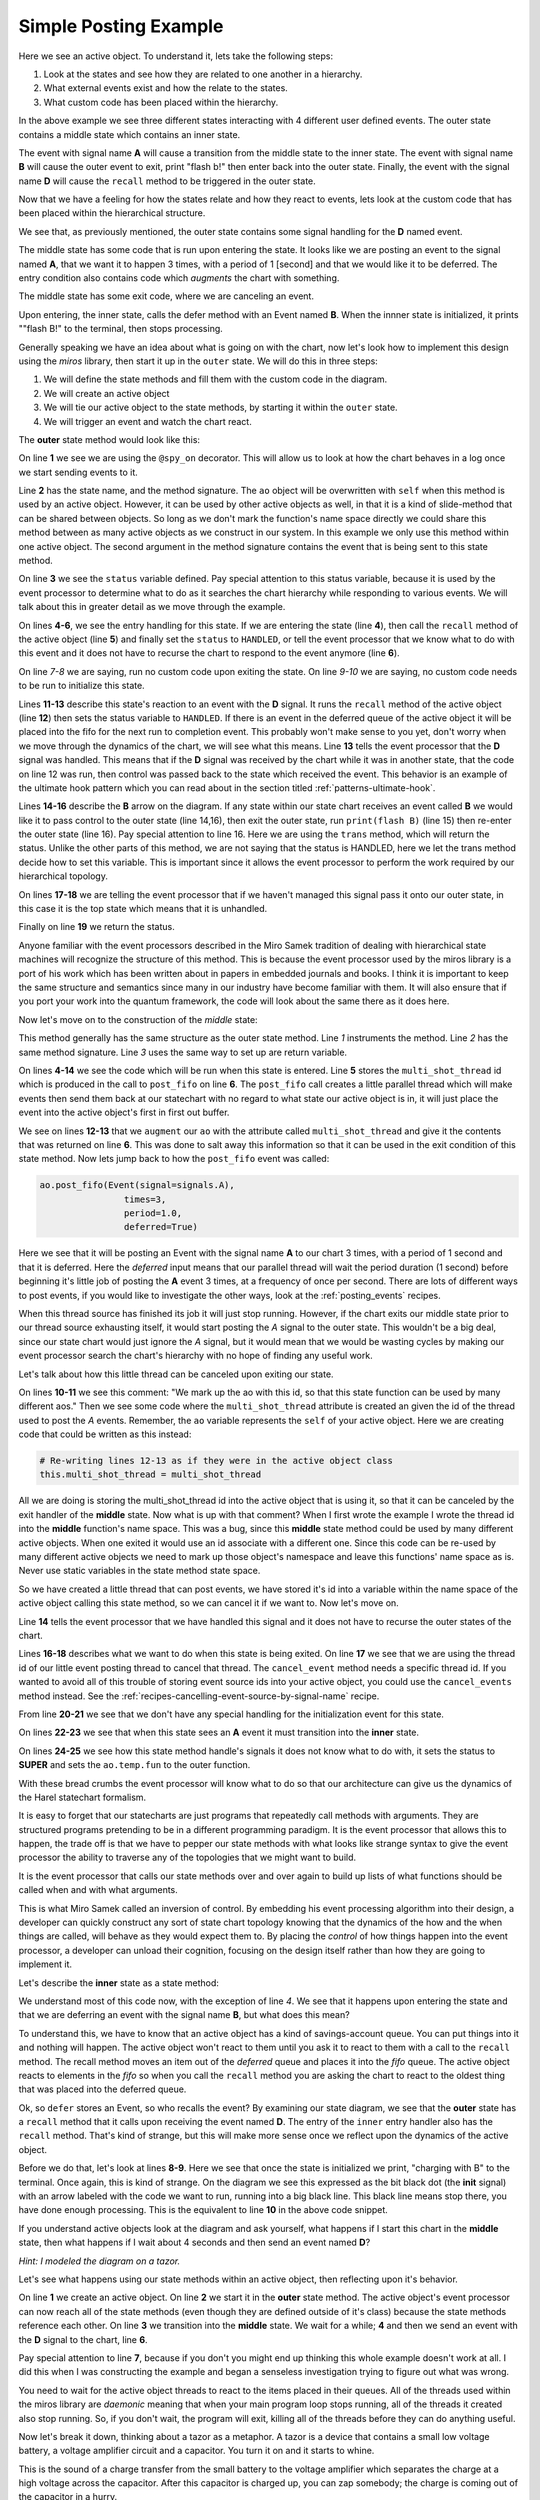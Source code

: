 .. _examples-simple-posting-example:

Simple Posting Example
======================

.. image:: _static/posting_example.svg

Here we see an active object.  To understand it, lets take the following steps:

1. Look at the states and see how they are related to one another in a hierarchy.
2. What external events exist and how the relate to the states.
3. What custom code has been placed within the hierarchy.

In the above example we see three different states interacting with 4 different
user defined events.  The outer state contains a middle state which contains an
inner state.  

The event with signal name **A** will cause a transition from the middle state to
the inner state.  The event with signal name **B** will cause the outer event to
exit, print "flash b!" then enter back into the outer state.  Finally, the
event with the signal name **D** will cause the ``recall`` method to be triggered
in the outer state.

Now that we have a feeling for how the states relate and how they react to
events, lets look at the custom code that has been placed within the
hierarchical structure.

We see that, as previously mentioned, the outer state contains some signal
handling for the **D** named event.

The middle state has some code that is run upon entering the state.  It looks
like we are posting an event to the signal named **A**, that we want it to happen
3 times, with a period of 1 [second] and that we would like it to be deferred. The
entry condition also contains code which *augments* the chart with something.

The middle state has some exit code, where we are canceling an event.

Upon entering, the inner state, calls the defer method with an Event named **B**.
When the innner state is initialized, it prints ""flash B!" to the terminal,
then stops processing.

Generally speaking we have an idea about what is going on with the chart, now
let's look how to implement this design using the *miros* library, then start it
up in the ``outer`` state.  We will do this in three steps:

1. We will define the state methods and fill them with the custom code in the
   diagram.
2. We will create an active object
3. We will tie our active object to the state methods, by starting it within
   the ``outer`` state.
4. We will trigger an event and watch the chart react.

The **outer** state method would look like this:

.. code-block:: python
  :linenos:

  @spy_on
  def outer(ao, e):
    status = state.UNHANDLED
    if(e.signal == signals.ENTRY_SIGNAL):
      ao.recall()
      status = state.HANDLED
    elif(e.signal == signals.EXIT_SIGNAL):
      status = state.HANDLED
    if(e.signal == signals.INIT_SIGNAL):
      status = state.HANDLED
    elif(e.signal == signals.D):
      ao.recall()
      status = state.HANDLED
    elif(e.signal == signals.B):
      print("flash B!")
      status = ao.trans(outer)
    else:
      status, ao.temp.fun = state.SUPER, ao.top
    return status

On line **1** we see we are using the ``@spy_on`` decorator.  This will allow us to
look at how the chart behaves in a log once we start sending events to
it.

Line **2** has the state name, and the method signature.  The ``ao`` object will be
overwritten with ``self`` when this method is used by an active object.
However, it can be used by other active objects as well, in that it is a kind
of slide-method that can be shared between objects.  So long as we don't mark the
function's name space directly we could share this method between as many
active objects as we construct in our system.  In this example we only use this
method within one active object.  The second argument in the method signature
contains the event that is being sent to this state method.

On line **3** we see the ``status`` variable defined.  Pay special attention to
this status variable, because it is used by the event processor to determine
what to do as it searches the chart hierarchy while responding to various
events.  We will talk about this in greater detail as we move through the
example.

On lines **4-6**, we see the entry handling for this state.  If we are entering the
state (line **4**), then call the ``recall`` method of the active object (line **5**)
and finally set the ``status`` to ``HANDLED``, or tell the event processor that
we know what to do with this event and it does not have to recurse the chart
to respond to the event anymore (line **6**).

On line *7-8* we are saying, run no custom code upon exiting the state.  On
line *9-10* we are saying, no custom code needs to be run to initialize this
state.

Lines **11-13** describe this state's reaction to an event with the **D**
signal.  It runs the ``recall`` method of the active object (line **12**) then
sets the status variable to ``HANDLED``.  If there is an event in the deferred
queue of the active object it will be placed into the fifo for the next run to
completion event.  This probably won't make sense to you yet, don't worry when
we move through the dynamics of the chart, we will see what this means.  Line
**13** tells the event processor that the **D** signal was handled.  This means
that if the **D** signal was received by the chart while it was in another
state, that the code on line 12 was run, then control was passed back to the
state which received the event.  This behavior is an example of the ultimate
hook pattern which you can read about in the section titled
:ref:`patterns-ultimate-hook`.

Lines **14-16** describe the **B** arrow on the diagram.  If any state within
our state chart receives an event called **B** we would like it to pass control
to the outer state (line 14,16), then exit the outer state, run ``print(flash
B)`` (line 15) then re-enter the outer state (line 16).  Pay special attention
to line 16.  Here we are using the ``trans`` method, which will return the
status.  Unlike the other parts of this method, we are not saying that the
status is HANDLED, here we let the trans method decide how to set this
variable.  This is important since it allows the event processor to perform the
work required by our hierarchical topology.

On lines **17-18** we are telling the event processor that if we haven't
managed this signal pass it onto our outer state, in this case it is the top
state which means that it is unhandled.

Finally on line **19** we return the status.  

Anyone familiar with the event processors described in the Miro Samek
tradition of dealing with hierarchical state machines will recognize the
structure of this method.  This is because the event processor used by the
miros library is a port of his work which has been written about in papers in
embedded journals and books.  I think it is important to keep the same
structure and semantics since many in our industry have become familiar with
them.  It will also ensure that if you port your work into the quantum
framework, the code will look about the same there as it does here.

Now let's move on to the construction of the *middle* state:

.. code-block:: python
  :linenos:

  @spy_on
  def middle(ao, e):
    status = state.UNHANDLED
    if(e.signal == signals.ENTRY_SIGNAL):
      multi_shot_thread = \
        ao.post_fifo(Event(signal=signals.A),
                        times=3,
                        period=1.0,
                        deferred=True)
      # We mark up the ao with this id, so that
      # this state function can be used by many different aos
      ao.augment(other=multi_shot_thread,
                    name='multi_shot_thread')
      status = state.HANDLED

    elif(e.signal == signals.EXIT_SIGNAL):
      ao.cancel_event(ao.multi_shot_thread)
      status = state.HANDLED

    if(e.signal == signals.INIT_SIGNAL):
      status = state.HANDLED
    elif(e.signal == signals.A):
      status = ao.trans(inner)
    else:
      status, ao.temp.fun = state.SUPER, outer
    return status
    
This method generally has the same structure as the outer state method.  Line
*1* instruments the method.  Line *2* has the same method signature.  Line *3*
uses the same way to set up are return variable.

On lines **4-14** we see the code which will be run  when this state is
entered.  Line **5** stores the ``multi_shot_thread`` id which is produced in
the call to ``post_fifo`` on line **6**.  The ``post_fifo`` call creates a
little parallel thread which will make events then send them back at our
statechart with no regard to what state our active object is in, it will just
place the event into the active object's first in first out buffer.

We see on lines **12-13** that we ``augment`` our ``ao`` with the attribute
called ``multi_shot_thread`` and give it the contents that was returned on line
**6**.  This was done to salt away this information so that it can be used in
the exit condition of this state method.  Now lets jump back to how the
``post_fifo`` event was called:

.. code-block:: python

        ao.post_fifo(Event(signal=signals.A),
                        times=3,
                        period=1.0,
                        deferred=True)

Here we see that it will be posting an Event with the signal name **A** to our
chart 3 times, with a period of 1 second and that it is deferred.  Here the
`deferred` input means that our parallel thread will wait the period duration
(1 second) before beginning it's little job of posting the **A** event 3 times,
at a frequency of once per second.  There are lots of different ways to post
events, if you would like to investigate the other ways, look at the
:ref:`posting_events` recipes.

When this thread source has finished its job it will just stop running.
However, if the chart exits our middle state prior to our thread source
exhausting itself, it would start posting the *A* signal to the outer state.
This wouldn't be a big deal, since our state chart would just ignore the *A*
signal, but it would mean that we would be wasting cycles by making our event
processor search the chart's hierarchy with no hope of finding any useful work.

Let's talk about how this little thread can be canceled upon exiting our state.

On lines **10-11** we see this comment: "We mark up the ao with this id, so
that this state function can be used by many different aos."  Then we see some
code where the ``multi_shot_thread`` attribute is created an given the id of
the thread used to post the *A* events.  Remember, the ``ao`` variable
represents the ``self`` of your active object.  Here we are creating code that
could be written as this instead:

.. code-block:: python

    # Re-writing lines 12-13 as if they were in the active object class
    this.multi_shot_thread = multi_shot_thread

All we are doing is storing the multi_shot_thread id into the active object
that is using it, so that it can be canceled by the exit handler of the
**middle** state.  Now what is up with that comment?  When I first wrote the
example I wrote the thread id into the **middle** function's name space.  This
was a bug, since this **middle** state method could be used by many different
active objects.  When one exited it would use an id associate with a different
one.  Since this code can be re-used by many different active objects we need
to mark up those object's namespace and leave this functions' name space as is.
Never use static variables in the state method state space.

So we have created a little thread that can post events, we have stored it's id
into a variable within the name space of the active object calling this state
method, so we can cancel it if we want to.  Now let's move on.

Line **14** tells the event processor that we have handled this signal and it
does not have to recurse the outer states of the chart.

Lines **16-18** describes what we want to do when this state is being exited.
On line **17** we see that we are using the thread id of our little event
posting thread to cancel that thread.  The ``cancel_event`` method needs a
specific thread id.  If you wanted to avoid all of this trouble of storing
event source ids into your active object, you could use the ``cancel_events``
method instead.  See the :ref:`recipes-cancelling-event-source-by-signal-name` recipe.

From line **20-21** we see that we don't have any special handling for the
initialization event for this state.

On lines **22-23** we see that when this state sees an **A** event it must
transition into the **inner** state.

On lines **24-25** we see how this state method handle's signals it does not
know what to do with, it sets the status to **SUPER** and sets the
``ao.temp.fun`` to the outer function.  

With these bread crumbs the event processor will know what to do so that our
architecture can give us the dynamics of the Harel statechart formalism.  

It is easy to forget that our statecharts are just programs that repeatedly
call methods with arguments.  They are structured programs pretending to be in
a different programming paradigm.  It is the event processor that allows this
to happen, the trade off is that we have to pepper our state methods with what
looks like strange syntax to give the event processor the ability to
traverse any of the topologies that we might want to build.  

It is the event processor that calls our state methods over and over again to
build up lists of what functions should be called when and with what arguments.

This is what Miro Samek called an inversion of control.  By embedding his event
processing algorithm into their design, a developer can quickly construct any
sort of state chart topology knowing that the dynamics of the how and the when
things are called, will behave as they would expect them to.  By placing the
`control` of how things happen into the event processor, a developer can unload
their cognition, focusing on the design itself rather than how they are going
to implement it.

Let's describe the **inner** state as a state method:

.. code-block:: python
  :emphasize-lines: 4,8-10
  :linenos:

  def inner(ao, e):
    status = state.UNHANDLED
    if(e.signal == signals.ENTRY_SIGNAL):
      ao.defer(Event(signal=signals.B))
      status = state.HANDLED
    elif(e.signal == signals.EXIT_SIGNAL):
      status = state.HANDLED
    if(e.signal == signals.INIT_SIGNAL):
      print("charging with B")
      status = state.HANDLED
    else:
      status, ao.temp.fun = state.SUPER, middle
    return status

We understand most of this code now, with the exception of line *4*.  We see
that it happens upon entering the state and that we are deferring an
event with the signal name **B**, but what does this mean?

To understand this, we have to know that an active object has a kind of
savings-account queue.  You can put things into it and nothing will happen.  The
active object won't react to them until you ask it to react to them with a call
to the ``recall`` method.  The recall method moves an item out of the
`deferred` queue and places it into the `fifo` queue.  The active object reacts
to elements in the `fifo` so when you call the ``recall`` method you are asking
the chart to react to the oldest thing that was placed into the deferred queue.

Ok, so ``defer`` stores an Event, so who recalls the event?  By examining our
state diagram, we see that the **outer** state has a ``recall`` method that it
calls upon receiving the event named **D**.  The entry of the ``inner``
entry handler also has the ``recall`` method.  That's kind of strange, but this
will make more sense once we reflect upon the dynamics of the active object.

Before we do that, let's look at lines **8-9**.  Here we see that once the state
is initialized we print, "charging with B" to the terminal.  Once again, this
is kind of strange.  On the diagram we see this expressed as the bit black dot
(the **init** signal) with an arrow labeled with the code we want to run, running
into a big black line.  This black line means stop there, you have done enough
processing.  This is the equivalent to line **10** in the above code snippet.

If you understand active objects look at the diagram and ask yourself, what
happens if I start this chart in the **middle** state, then what happens if I
wait about 4 seconds and then send an event named **D**?

.. image:: _static/posting_example.svg

*Hint: I modeled the diagram on a tazor.*

Let's see what happens using our state methods within an active object, then
reflecting upon it's behavior.

.. code-block:: python
  :emphasize-lines: 7
  :linenos:

  import time
  ao = ActiveObject()
  ao.start_at(outer)
  ao.post_fifo(Event(signal=signals.C))
  time.sleep(4.0)
  ao.post_fifo(Event(signal=signals.D))
  time.sleep(0.1)

  print(ao.spy_full)

On line **1** we create an active object.  On line **2** we start it in the
**outer** state method.  The active object's event processor can now reach all
of the state methods (even though they are defined outside of it's class)
because the state methods reference each other.  On line **3** we transition
into the **middle** state.  We wait for a while; **4** and then we send an event with
the **D** signal to the chart, line **6**.

Pay special attention to line **7**, because if you don't you might end up thinking
this whole example doesn't work at all.  I did this when I was constructing the
example and began a senseless investigation trying to figure out what was
wrong.  

You need to wait for the active object threads to react to the items placed in
their queues.  All of the threads used within the miros library are `daemonic`
meaning that when your main program loop stops running, all of the threads it
created also stop running.  So, if you don't wait, the program will exit,
killing all of the threads before they can do anything useful.

Now let's break it down, thinking about a tazor as a metaphor.  A tazor is a
device that contains a small low voltage battery, a voltage amplifier circuit
and a capacitor.  You turn it on and it starts to whine.

This is the sound of a charge transfer from the small battery to the voltage
amplifier which separates the charge at a high voltage across the capacitor.
After this capacitor is charged up, you can zap somebody; the charge is coming
out of the capacitor in a hurry.

Line **9** shows us the action:

.. code-block:: python
  :emphasize-lines: 1,7,13,21,29,35,46,53,58
  :linenos:

  ['START',
   'SEARCH_FOR_SUPER_SIGNAL:middle',
   'SEARCH_FOR_SUPER_SIGNAL:outer',
   'ENTRY_SIGNAL:outer',
   'ENTRY_SIGNAL:middle',
   'INIT_SIGNAL:middle',
   '<- Queued:(0) Deferred:(0)',
   'A:middle',
   'SEARCH_FOR_SUPER_SIGNAL:inner',
   'ENTRY_SIGNAL:inner',
   'POST_DEFERRED:B',
   'INIT_SIGNAL:inner',
   '<- Queued:(0) Deferred:(1)',
   'A:inner',
   'A:middle',
   'EXIT_SIGNAL:inner',
   'SEARCH_FOR_SUPER_SIGNAL:inner',
   'ENTRY_SIGNAL:inner',
   'POST_DEFERRED:B',
   'INIT_SIGNAL:inner',
   '<- Queued:(0) Deferred:(2)',
   'A:inner',
   'A:middle',
   'EXIT_SIGNAL:inner',
   'SEARCH_FOR_SUPER_SIGNAL:inner',
   'ENTRY_SIGNAL:inner',
   'POST_DEFERRED:B',
   'INIT_SIGNAL:inner',
   '<- Queued:(0) Deferred:(3)',
   'D:inner',
   'D:middle',
   'D:outer',
   'POST_FIFO:B',
   'D:outer:HOOK',
   '<- Queued:(1) Deferred:(2)',
   'B:inner',
   'B:middle',
   'B:outer',
   'EXIT_SIGNAL:inner',
   'EXIT_SIGNAL:middle',
   'EXIT_SIGNAL:outer',
   'ENTRY_SIGNAL:outer',
   'POST_FIFO:B',
   'RECALL:B',
   'INIT_SIGNAL:outer',
   '<- Queued:(1) Deferred:(1)',
   'B:outer',
   'EXIT_SIGNAL:outer',
   'ENTRY_SIGNAL:outer',
   'POST_FIFO:B',
   'RECALL:B',
   'INIT_SIGNAL:outer',
   '<- Queued:(1) Deferred:(0)',
   'B:outer',
   'EXIT_SIGNAL:outer',
   'ENTRY_SIGNAL:outer',
   'INIT_SIGNAL:outer',
   '<- Queued:(0) Deferred:(0)']

I have emphasized the beginning and ends of each run to completion event.  This
should make things easier to talk about.  So we entered our chart, waited then
sent a single event to it, and we got all of this action.

Lines **1-7** occurred as a result of us starting up the active object in the
**middle** state.  We entered the **outer** state, ran it's entry code, then
entered the **middle** state and ran it's entry code, then it's **init** code.

The **entry** code for the **middle** state started up or ``post_fifo`` thread,
which would post an **A** signal to the chart once a second for 3 seconds.  We
are charging the capacitor.  To see how, look at lines **7-13**, we see that an
**A** event was fired, the chart transitioned into the **inner** state, the
**entry** condition for the **inner** placed the **B** event into the active
objects deferred queue.  Think of this as the battery pumping up the
capacitor's voltage with some charge.  It can only happen a little bit at a
time.

One second later we see the next pumping event on lines **13-21**, and then
one more time over lines **21-29**.  Notice that our `Deferred` queue is
getting bigger.

Now it is time to zap someone, so we would hold our tazor close to our
unsuspecting victim and trigger the **D** signal. We can see what happens in
the rest of the spy output.  

Lines **29-35** shows the event processor searching for a state method that knows
what to do with the **D** signal.  On line **33** we see that the outer state
has posted a deferred signal **B** into our fifo buffer, then on line **34** we
see that this was done using a **HOOK** which means that the code that managed
it is an inherited behavior and that we aren't expected to transition because of
the **D** signal: the signal is `HANDLED`.

But the resulting **B** signal is not HANDLED, in fact it is going to create a
cascade of activity.  

Lines **35-46** show the beginning of this activity.  Since the previous **D**
signal was HANDLED (see line **34**), the chart is still in it's prior
**inner** state.  Lines **36-38** show the event processor searching the chart
to see if any of the state methods know how to handle the **B** signal.  It
finds the ``trans`` code in the **outer** state, builds up a strategy, then
starts to act on that strategy from lines **39-46**.  We see that it runs the
**exit** event against the **inner** method, then runs the **exit** event
against the **middle** method (which cancels our post_fifo thread if it is
still running), then it posts the **exit** event against the **outer** state,
then it posts the **entry** event against the **inner** state.  On lines
**43-44** we see that we are posting and recalling the next **B** signal from
our deferred event queue.

Since our statechart is now in the **outer** state this **B** signal just
leaves and re-enters the chart, triggering the next deferred **B** event to be
posted to the **fifo** queue of the active object.  This dynamic continues
until all of the deferred **B** items in the active object queue are expressed.
Your victim should be laying on the floor now.

So, there you have it, a very simple rendition of a tazor, our statechart could
have look like this:

.. image:: _static/tazor.svg

This diagram is almost topologically the same as the one described at the
beginning of our :ref:`examples-simple-posting-example`.  The only adjustment
was to add a new signal from re-arming our tazor (READY).

Here are the state methods for the diagram:

.. code-block:: python
  :emphasize-lines: 15-16

  @spy_on
  def tazor_operating(ao, e):
    status = state.UNHANDLED
    if(e.signal == signals.ENTRY_SIGNAL):
      ao.recall()
      status = state.HANDLED
    elif(e.signal == signals.EXIT_SIGNAL):
      status = state.HANDLED
    if(e.signal == signals.INIT_SIGNAL):
      status = state.HANDLED
    elif(e.signal == signals.TRIGGER_PULLED):
      ao.recall()
      status = state.HANDLED
    # added this so we can rearm our tazor
    elif(e.signal == signals.READY):
      status = ao.trans(arming)
    elif(e.signal == signals.CAPACITOR_CHARGE):
      print("zapping")
      status = ao.trans(tazor_operating)
    else:
      status, ao.temp.fun = state.SUPER, ao.top
    return status

  @spy_on
  def arming(ao, e):
    status = state.UNHANDLED
    if(e.signal == signals.ENTRY_SIGNAL):
      multi_shot_thread = \
        ao.post_fifo(Event(signal=signals.BATTERY_CHARGE),
                        times=3,
                        period=1.0,
                        deferred=True)
      # We mark up the ao with this id, so that
      # state function can be used by many different aos
      ao.augment(other=multi_shot_thread,
                    name='multi_shot_thread')
      status = state.HANDLED

    elif(e.signal == signals.EXIT_SIGNAL):
      ao.cancel_event(ao.multi_shot_thread)
      status = state.HANDLED

    if(e.signal == signals.INIT_SIGNAL):
      status = state.HANDLED
    elif(e.signal == signals.BATTERY_CHARGE):
      status = ao.trans(armed)
    else:
      status, ao.temp.fun = state.SUPER, tazor_operating
    return status


  @spy_on
  def armed(ao, e):
    status = state.UNHANDLED
    if(e.signal == signals.ENTRY_SIGNAL):
      ao.defer(Event(signal=signals.CAPACITOR_CHARGE))
      status = state.HANDLED
    elif(e.signal == signals.EXIT_SIGNAL):
      status = state.HANDLED
    if(e.signal == signals.INIT_SIGNAL):
      print("charging tazor")
      status = state.HANDLED
    else:
      status, ao.temp.fun = state.SUPER, arming
    return status

Now we will create an active object, link the above state methods into it by
starting it in the arming state:

.. code-block:: python
  :emphasize-lines: 3

  tazor = ActiveObject()
  tazor.start_at(arming)
  time.sleep(4.0)

Notice that we wait 3 seconds to let it charge up.

Now let's pull the trigger:

.. code-block:: python
  :emphasize-lines: 3

  tazor.post_fifo(Event(signal=signals.TRIGGER_PULLED))
  time.sleep(0.1)  # if you don't wait it won't look like it is working
  print(tazor.trace())

The highlighted code above shows that we used the trace to output a high level
view of what happened when we pulled the trigger:

.. code-block:: python
  :emphasize-lines: 4,5
  :linenos:

  19:51:25.509209 [75c8c] None: top->arming
  19:51:26.511506 [75c8c] BATTERY_CHARGE: arming->armed
  19:51:27.512153 [75c8c] BATTERY_CHARGE: armed->armed
  19:51:28.512604 [75c8c] BATTERY_CHARGE: armed->armed
  19:51:29.512080 [75c8c] CAPACITOR_CHARGE: armed->tazor_operating
  19:51:29.513081 [75c8c] CAPACITOR_CHARGE: tazor_operating->tazor_operating
  19:51:29.514085 [75c8c] CAPACITOR_CHARGE: tazor_operating->tazor_operating

Notice that our **TRIGGER_PULL** signal did not show up in our trace.  We would
expect it to occur between lines *4* and *5*.  This is because the trace only
shows signals that cause state transition.  The **TRIGGER_PULL** signal was
handled by a HOOK and therefore didn't directly cause a transition.  Instead,
it cause the ``recall`` method to post a **CAPACITOR_CHARGE** signal, which
in turn causes two more state transitions.

To see our full spy log, we would use the following code:

.. code-block:: python

  pp(tazor.spy_full())

Which outputs the full story:

.. code-block:: python
  :emphasize-lines: 1,7,13,21,29,35,46,53,58
  :linenos:

  ['START',
  'SEARCH_FOR_SUPER_SIGNAL:arming',
  'SEARCH_FOR_SUPER_SIGNAL:tazor_operating',
  'ENTRY_SIGNAL:tazor_operating',
  'ENTRY_SIGNAL:arming',
  'INIT_SIGNAL:arming',
  '<- Queued:(0) Deferred:(0)',
  'BATTERY_CHARGE:arming',
  'SEARCH_FOR_SUPER_SIGNAL:armed',
  'ENTRY_SIGNAL:armed',
  'POST_DEFERRED:CAPACITOR_CHARGE',
  'INIT_SIGNAL:armed',
  '<- Queued:(0) Deferred:(1)',
  'BATTERY_CHARGE:armed',
  'BATTERY_CHARGE:arming',
  'EXIT_SIGNAL:armed',
  'SEARCH_FOR_SUPER_SIGNAL:armed',
  'ENTRY_SIGNAL:armed',
  'POST_DEFERRED:CAPACITOR_CHARGE',
  'INIT_SIGNAL:armed',
  '<- Queued:(0) Deferred:(2)',
  'BATTERY_CHARGE:armed',
  'BATTERY_CHARGE:arming',
  'EXIT_SIGNAL:armed',
  'SEARCH_FOR_SUPER_SIGNAL:armed',
  'ENTRY_SIGNAL:armed',
  'POST_DEFERRED:CAPACITOR_CHARGE',
  'INIT_SIGNAL:armed',
  '<- Queued:(0) Deferred:(3)',
  'TRIGGER_PULLED:armed',
  'TRIGGER_PULLED:arming',
  'TRIGGER_PULLED:tazor_operating',
  'POST_FIFO:CAPACITOR_CHARGE',
  'TRIGGER_PULLED:tazor_operating:HOOK',
  '<- Queued:(1) Deferred:(2)',
  'CAPACITOR_CHARGE:armed',
  'CAPACITOR_CHARGE:arming',
  'CAPACITOR_CHARGE:tazor_operating',
  'EXIT_SIGNAL:armed',
  'EXIT_SIGNAL:arming',
  'EXIT_SIGNAL:tazor_operating',
  'ENTRY_SIGNAL:tazor_operating',
  'POST_FIFO:CAPACITOR_CHARGE',
  'RECALL:CAPACITOR_CHARGE',
  'INIT_SIGNAL:tazor_operating',
  '<- Queued:(1) Deferred:(1)',
  'CAPACITOR_CHARGE:tazor_operating',
  'EXIT_SIGNAL:tazor_operating',
  'ENTRY_SIGNAL:tazor_operating',
  'POST_FIFO:CAPACITOR_CHARGE',
  'RECALL:CAPACITOR_CHARGE',
  'INIT_SIGNAL:tazor_operating',
  '<- Queued:(1) Deferred:(0)',
  'CAPACITOR_CHARGE:tazor_operating',
  'EXIT_SIGNAL:tazor_operating',
  'ENTRY_SIGNAL:tazor_operating',
  'INIT_SIGNAL:tazor_operating',
  '<- Queued:(0) Deferred:(0)']

:ref:`back to examples <examples>`


